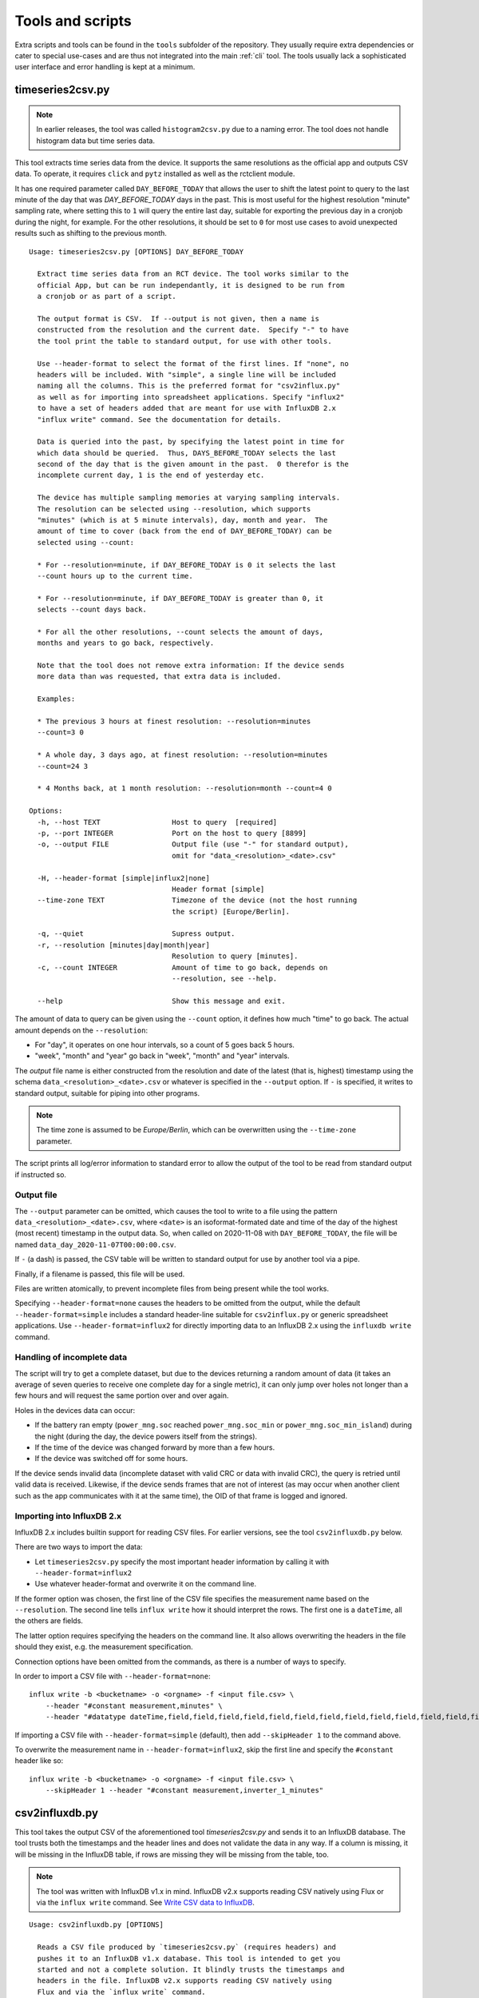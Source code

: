 
.. _tools:

#################
Tools and scripts
#################

Extra scripts and tools can be found in the ``tools`` subfolder of the repository. They usually require extra
dependencies or cater to special use-cases and are thus not integrated into the main :ref:`cli` tool. The tools usually
lack a sophisticated user interface and error handling is kept at a minimum.

timeseries2csv.py
*****************
.. note::

   In earlier releases, the tool was called ``histogram2csv.py`` due to a naming error. The tool does not handle
   histogram data but time series data.

This tool extracts time series data from the device. It supports the same resolutions as the official app and outputs
CSV data. To operate, it requires ``click`` and ``pytz`` installed as well as the rctclient module.

It has one required parameter called ``DAY_BEFORE_TODAY`` that allows the user to shift the latest point to query to
the last minute of the day that was *DAY_BEFORE_TODAY* days in the past. This is most useful for the highest resolution
"minute" sampling rate, where setting this to ``1`` will query the entire last day, suitable for exporting the previous
day in a cronjob during the night, for example. For the other resolutions, it should be set to ``0`` for most use cases
to avoid unexpected results such as shifting to the previous month.

::

   Usage: timeseries2csv.py [OPTIONS] DAY_BEFORE_TODAY

     Extract time series data from an RCT device. The tool works similar to the
     official App, but can be run independantly, it is designed to be run from
     a cronjob or as part of a script.

     The output format is CSV.  If --output is not given, then a name is
     constructed from the resolution and the current date.  Specify "-" to have
     the tool print the table to standard output, for use with other tools.

     Use --header-format to select the format of the first lines. If "none", no
     headers will be included. With "simple", a single line will be included
     naming all the columns. This is the preferred format for "csv2influx.py"
     as well as for importing into spreadsheet applications. Specify "influx2"
     to have a set of headers added that are meant for use with InfluxDB 2.x
     "influx write" command. See the documentation for details.

     Data is queried into the past, by specifying the latest point in time for
     which data should be queried.  Thus, DAYS_BEFORE_TODAY selects the last
     second of the day that is the given amount in the past.  0 therefor is the
     incomplete current day, 1 is the end of yesterday etc.

     The device has multiple sampling memories at varying sampling intervals.
     The resolution can be selected using --resolution, which supports
     "minutes" (which is at 5 minute intervals), day, month and year.  The
     amount of time to cover (back from the end of DAY_BEFORE_TODAY) can be
     selected using --count:

     * For --resolution=minute, if DAY_BEFORE_TODAY is 0 it selects the last
     --count hours up to the current time.

     * For --resolution=minute, if DAY_BEFORE_TODAY is greater than 0, it
     selects --count days back.

     * For all the other resolutions, --count selects the amount of days,
     months and years to go back, respectively.

     Note that the tool does not remove extra information: If the device sends
     more data than was requested, that extra data is included.

     Examples:

     * The previous 3 hours at finest resolution: --resolution=minutes
     --count=3 0

     * A whole day, 3 days ago, at finest resolution: --resolution=minutes
     --count=24 3

     * 4 Months back, at 1 month resolution: --resolution=month --count=4 0

   Options:
     -h, --host TEXT                 Host to query  [required]
     -p, --port INTEGER              Port on the host to query [8899]
     -o, --output FILE               Output file (use "-" for standard output),
                                     omit for "data_<resolution>_<date>.csv"

     -H, --header-format [simple|influx2|none]
                                     Header format [simple]
     --time-zone TEXT                Timezone of the device (not the host running
                                     the script) [Europe/Berlin].

     -q, --quiet                     Supress output.
     -r, --resolution [minutes|day|month|year]
                                     Resolution to query [minutes].
     -c, --count INTEGER             Amount of time to go back, depends on
                                     --resolution, see --help.

     --help                          Show this message and exit.

The amount of data to query can be given using the ``--count`` option, it defines how much "time" to go back. The
actual amount depends on the ``--resolution``:

* For "day", it operates on one hour intervals, so a count of 5 goes back 5 hours.
* "week", "month" and "year" go back in "week", "month" and "year" intervals.

The *output* file name is either constructed from the resolution and date of the latest (that is, highest) timestamp
using the schema ``data_<resolution>_<date>.csv`` or whatever is specified in the ``--output`` option. If ``-`` is
specified, it writes to standard output, suitable for piping into other programs.

.. note::

   The time zone is assumed to be `Europe/Berlin`, which can be overwritten using the ``--time-zone`` parameter.

The script prints all log/error information to standard error to allow the output of the tool to be read from standard
output if instructed so.

Output file
===========
The ``--output`` parameter can be omitted, which causes the tool to write to a file using the pattern
``data_<resolution>_<date>.csv``, where ``<date>`` is an isoformat-formated date and time of the day of the highest
(most recent) timestamp in the output data. So, when called on 2020-11-08 with ``DAY_BEFORE_TODAY``, the file will be
named ``data_day_2020-11-07T00:00:00.csv``.

If ``-`` (a dash) is passed, the CSV table will be written to standard output for use by another tool via a pipe.

Finally, if a filename is passed, this file will be used.

Files are written atomically, to prevent incomplete files from being present while the tool works.

Specifying ``--header-format=none`` causes the headers to be omitted from the output, while the default
``--header-format=simple`` includes a standard header-line suitable for ``csv2influx.py`` or generic spreadsheet
applications. Use ``--header-format=influx2`` for directly importing data to an InfluxDB 2.x using the ``influxdb
write`` command.

Handling of incomplete data
===========================
The script will try to get a complete dataset, but due to the devices returning a random amount of data (it takes an
average of seven queries to receive one complete day for a single metric), it can only jump over holes not longer than
a few hours and will request the same portion over and over again.

Holes in the devices data can occur:

* If the battery ran empty (``power_mng.soc`` reached ``power_mng.soc_min`` or ``power_mng.soc_min_island``) during the
  night (during the day, the device powers itself from the strings).
* If the time of the device was changed forward by more than a few hours.
* If the device was switched off for some hours.

If the device sends invalid data (incomplete dataset with valid CRC or data with invalid CRC), the query is retried
until valid data is received. Likewise, if the device sends frames that are not of interest (as may occur when another
client such as the app communicates with it at the same time), the OID of that frame is logged and ignored.

Importing into InfluxDB 2.x
===========================
InfluxDB 2.x includes builtin support for reading CSV files. For earlier versions, see the tool ``csv2influxdb.py``
below.

There are two ways to import the data:

* Let ``timeseries2csv.py`` specify the most important header information by calling it with
  ``--header-format=influx2``
* Use whatever header-format and overwrite it on the command line.

If the former option was chosen, the first line of the CSV file specifies the measurement name based on the
``--resolution``. The second line tells ``influx write`` how it should interpret the rows. The first one is a
``dateTime``, all the others are fields.

The latter option requires specifying the headers on the command line. It also allows overwriting the headers in the
file should they exist, e.g. the measurement specification.

Connection options have been omitted from the commands, as there is a number of ways to specify.

In order to import a CSV file with ``--header-format=none``::

   influx write -b <bucketname> -o <orgname> -f <input file.csv> \
       --header "#constant measurement,minutes" \
       --header "#datatype dateTime,field,field,field,field,field,field,field,field,field,field,field,field,field,field,field,field,field,field,field,field,field,field"

If importing a CSV file with ``--header-format=simple`` (default), then add ``--skipHeader 1`` to the command above.

To overwrite the measurement name in ``--header-format=influx2``, skip the first line and specify the ``#constant``
header like so::

   influx write -b <bucketname> -o <orgname> -f <input file.csv> \
       --skipHeader 1 --header "#constant measurement,inverter_1_minutes"

csv2influxdb.py
***************
This tool takes the output CSV of the aforementioned tool `timeseries2csv.py` and sends it to an InfluxDB database. The
tool trusts both the timestamps and the header lines and does not validate the data in any way. If a column is missing,
it will be missing in the InfluxDB table, if rows are missing they will be missing from the table, too.

.. note::

   The tool was written with InfluxDB v1.x in mind. InfluxDB v2.x supports reading CSV natively using Flux or via the
   ``influx write`` command. See `Write CSV data to InfluxDB
   <https://docs.influxdata.com/influxdb/v2.0/write-data/developer-tools/csv/>`_.

::

   Usage: csv2influxdb.py [OPTIONS]

     Reads a CSV file produced by `timeseries2csv.py` (requires headers) and
     pushes it to an InfluxDB v1.x database. This tool is intended to get you
     started and not a complete solution. It blindly trusts the timestamps and
     headers in the file. InfluxDB v2.x supports reading CSV natively using
     Flux and via the `influx write` command.

     The `--resolution` flag defines the name of the table/measurement into
     which the results are written. The schema is `history_${resolution}`.

   Options:
     -i, --input FILE                Input CSV file (with headers). Supply "-" to
                                     read from standard input  [required]

     -n, --device-name TEXT          Name of the device [rct1]
     -h, --influx-host TEXT          InfluxDB hostname [localhost]
     -p, --influx-port INTEGER       InfluxDB port [8086]
     -d, --influx-db TEXT            InfluxDB database name [rct]
     -u, --influx-user TEXT          InfluxDB user name [rct]
     -P, --influx-pass TEXT          InfluxDB password [rct]
     -r, --resolution [minutes|day|month|year]
                                     Resolution of the input data
     --help                          Show this message and exit.

Influx
======
The script assumes that the database in the InfluxDB instance to exist. It will write to a table called
``history_<resolution>_<resolution>``. The ``--device-name`` is used as value for the ``rct`` tag, and the fields are
all float. The names are read from the first (header) line of the CSV. In a CSV produced by `timeseries2csv.py`, the
names are the middle portion of the ``logger.minutes_<name>_log_ts`` as name. Thus, ``logger.minutes_ea_log_ts`` can be
found in the ``ea`` field.

Input
=====
Input can be read from a file, or from standard input when called with the filename ``-``. This allows data to be piped
from another program, such as `timeseries2csv.py` without hitting the disk.

read_pcap.py
************
This tool requires `scapy <https://scapy.net>`_ to be installed. It reads a `pcap
<https://en.wikipedia.org/wiki/Pcap>`_ file and displays the requests and responses to or from the device. This is most
useful for debugging `rctclient`, as it allows to take a look at the requests that the official smartphone app
performs. The tool assumes that all traffic in the capture file is protocol traffic.

.. warning::

   This is a tool intended for debugging, knowledge of both Python and binary data representaton is required.

The tool does some tricks to try to work around communication errors that appear when multiple requests from different
devices are to be processed, which commonly happens when the app is used on two different phones at the same time or
the device is communicating with the vendor. Further, it removes frames whose content is either ``AT+\r`` or
``0x2b3ce1``. The former is used by the vendors server at the beginning of each communication session (or as
keep-alive), the latter is used by the app which refers to the sequence as "switching to COM protocol". Despite two
protocols mentioned already, both communicate with the same protocol after these initial bytes, so the tool simply
slices them off.

An example how to work with the resulting data is provided at the end.

Preparation
===========
The first thing to do is to capture network traffic. This is most easily done at the router or another central point.
The most commonly used tool for the task is ``TCPDUMP(1)``, which is available for all commonly used operating systems.
Assuming that the device under test has IP address `192.168.0.1`, a command like the following should be all that's
needed for a first try:

``tcpdump -w rct-dump-$(date +%s).pcap host 192.168.0.1``

This command writes a new file with a unique enough name each time it is invoked, allowing for quick jumps between
captures. The host filer makes sure that only traffic to or from the device under test is captured.

Notice that the above command does not differentiate between protocols or TCP ports. This could easily be added to the
capture filter, but for demonstration purposes we'll utilize ``tshark`` from the `wireshark
<https://www.wireshark.org/>`_ project to further filter the traffc:

``tshark -r rct-dump-<timestamp>.pcap -Y 'ip.addr == 192.168.0.1 and tcp.port == 8899' -w rct-dump-<timestamp>.filtered.pcap``

The command reads the source capture file, applies the filter for TCP port 8899 and writes a new file. The new file
will be the input to the `read_pcap.py` tool.

In order for the tool to work, `scapy` needs to be installed, either system-wide or in a virtualenv (``pip install -U
scapy``).

Invocation
==========
The tool expects the input file name as only parameter: ``./read_pcap.py rct-dump-<timestamp>.filtered.pcap``.

.. warning::

   Reading the capture file with scapy is extremely slow and very resource-intensive (mostly RAM). Avoid big files. A
   35MB pcap file may take well over a minute to load.

The tool first prints an overview over the tcp sessions found inside the file. This is not to be confused with the
`Follow TCP stream` feature in Wireshark, which follows the packets in both ways, whereas Scapy splits the sent and
received packets into two streams. This has an important implication: The tool does not show the responses to requests
in a concise manner, but will read one stream after the other. The result is a long list of requests, then a long list
of answers.

An example for the streams looks like this::

   Stream    0 TCP 192.168.0.10:52730 > 192.168.0.1:8899 <PacketList: TCP:187 UDP:0 ICMP:0 Other:0> 6840 bytes
   Stream    1 TCP 192.168.0.1:8899 > 192.168.0.10:52730 <PacketList: TCP:167 UDP:0 ICMP:0 Other:0> 30281 bytes
   Stream    2 TCP 192.168.0.1:3580 > 192.168.0.11:8899 <PacketList: TCP:159 UDP:0 ICMP:0 Other:0> 30281 bytes
   Stream    3 TCP 192.168.0.11:8899 > 192.168.0.1:3580 <PacketList: TCP:159 UDP:0 ICMP:0 Other:0> 0 bytes

There are four streams of two devices (``192.168.0.10`` and ``192.168.0.11``) communicating with the device.

After the streams have been listed, the parsing process begins stream by stream. Each stream may contain multiple
packets, they are parsed one by one in segments. One such segment is shown below::

   NEW INPUT: 2021-05-07 06:36:44.530490 | 2b0104b403a7e6b9c72b0104663f1452e0692b01041ac87aa06c942b0104db2d2d69ae55ab2b010491617c58480f2b0104db11855b0f0a2b01040cb5d21b4894
   frame consumed 9 bytes, 55 remaining
   Frame complete: <ReceiveFrame(cmd=READ, id=b403a7e6, address=0, data=)>
   Received read : battery_placeholder[0].soc_update_since

   frame consumed 9 bytes, 46 remaining
   Frame complete: <ReceiveFrame(cmd=READ, id=663f1452, address=0, data=)>
   Received read : power_mng.n_batteries

   frame consumed 9 bytes, 37 remaining
   Frame complete: <ReceiveFrame(cmd=READ, id=1ac87aa0, address=0, data=)>
   Received read : g_sync.p_ac_load_sum_lp

   frame consumed 10 bytes, 27 remaining
   Frame complete: <ReceiveFrame(cmd=READ, id=db2d69ae, address=0, data=)>
   Received read : g_sync.p_ac_sum_lp

   frame consumed 9 bytes, 18 remaining
   Frame complete: <ReceiveFrame(cmd=READ, id=91617c58, address=0, data=)>
   Received read : g_sync.p_ac_grid_sum_lp

   frame consumed 9 bytes, 9 remaining
   Frame complete: <ReceiveFrame(cmd=READ, id=db11855b, address=0, data=)>
   Received read : dc_conv.dc_conv_struct[0].p_dc_lp

   frame consumed 9 bytes, 0 remaining
   Frame complete: <ReceiveFrame(cmd=READ, id=cb5d21b, address=0, data=)>
   Received read : dc_conv.dc_conv_struct[1].p_dc_lp

   END OF INPUT-SEGMENT

The frame is printed first, with the time stamp encoded in the dump and the hexadecimal output of its contents. The
data is then fed to the frame parser :class:`~rctclient.frame.ReceiveFrame`. The first one shows that it consumed 9
bytes, so the buffer contains 55 more bytes. It is a *READ* command, requesting ID ``0xb403a7e6``. Read-requests do
not carry a payload. The response is usually in another stream (for pcap files created with *tcpdump* at least), so
the response should be further down the output. Other frames follow until the end of the segment is reached and the
next one is fetched from the stream (or the next one).

Sometimes, data can have an invalid checksum. For example::

   CRC mismatch, got 0xBB9B but calculated 0x6E18. Buffer: 2b050597e203f955bb9b
   Attempting to decode while ignoring checksum
   frame consumed 11 bytes, 36 remaining
   Frame complete: <ReceiveFrame(cmd=RESPONSE, id=97e203f9, address=0, data=55)>
   Received reply : power_mng.is_grid                        type: BOOL              value: True

As can be seen, the tool makes a second attempt at decoding the frame, this time ignoring the CRC check. As it is a
tool meant for debugging, this approach is okay. It is not suitable anywhere but in debugging! Anyways, in this
example, the frame was actually valid, but the device probably got confused by requests from multiple apps at once.
Other times, the data is completely unusable.

There is a load of other quirks that the tool tries. One such quirk is that it assumes that a frame does not span
across multiple packets. The protocol documentation makes no such statement, but at least for the devices it seems to
be that way. Thus, if a frame is not complete when a segment ends and the next segment starts with the sequence
``0x002b`` (which is the typical start-sequence of a device), the current frame is discarded and a new one starts
consuming data. This does catch cases where the previous frame has an invalid length value, causing the parser to
consume frame after frame, sometimes hundrets at once. A side-effekt is that if there is more than one frame after such
a broken frame in the segment these are lost.

Decoding unknown data
=====================
Suppose we have a frame that is valid, but the OID is not known yet. In this example the OID is actually in the
registry, but let's pretend it is not and thus neither its name nor data type is known::

   frame consumed 14 bytes, 223 remaining
   Frame complete: <ReceiveFrame(cmd=RESPONSE, id=b403a7e6, address=0, data=47000000)>
   Could not find ID in registry

The above OID ``0xB403A7E6`` got a response payload of ``0x47000000``. Let's try to make sense from the data.

To work with the data, it needs to be converted to a byte stream first. The easiest way is to use `bytearray.fromhex
<https://docs.python.org/3/library/stdtypes.html#bytearray.fromhex>`_:

.. code-block:: pycon

   >>> b = bytearray.fromhex('47000000')
   >>> b
   bytearray(b'G\x00\x00\x00')

With the byte stream in the variable ``b``, let's try to convert it into something usable. For this, `struct.unpack
<https://docs.python.org/3/library/struct.html#struct.unpack>`_ is used with a set of format strings. First, try a 32
bit unsigned integer as is commonly used with `unix timestamps`:

.. code-block:: pycon

   >>> import struct
   >>> struct.unpack('>I', b)[0]
   1191182336
   >>> from datetime import datetime
   >>> datetime.fromtimestamp(1191182336)
   datetime.datetime(2007, 9, 30, 21, 58, 56)

This 'could' very well be a timestamp, albeit representing point in time quite long ago, from 2007. Although it looks
like a false track, it might still be worth checking the app to find a timestamp in that range. Sometimes, timestamps
in the past are set for some settings that have not been updated. Assuming nothing was found, let's try converting it
to a floating point number:

.. code-block:: pycon

   >>> struct.unpack('>f', b)[0]
   32768.0

This looks like a power of two. Search the app again for values that have such a number.

In this example, the data type looks like a number. This is not always the case, for example a sequence of data that
ends with a large number of ``00`` sequences typically contains a string (C uses NULL bytes to terminate strings).
Some OIDs carry additional garbage data after the NULL byte, too, so this is something to look out for.

When lookig up the OID in the registry, we find out that it is ``battery_placeholder[0].soc_update_since`` which has a
data type of *float*, so the last try was correct and ``32768.0`` is the correct result.
